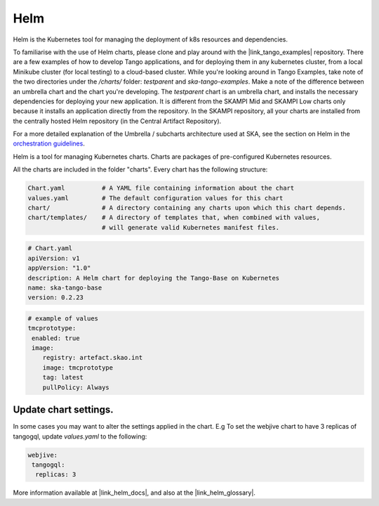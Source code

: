 Helm 
====
Helm is the Kubernetes tool for managing the deployment of k8s resources and dependencies. 

To familiarise with the use of Helm charts, please clone and play around with the |link_tango_examples| repository. There are a few examples of how to develop Tango applications, and for deploying them in any kubernetes cluster, from a local Minikube cluster (for local testing) to a cloud-based cluster. While you're looking around in Tango Examples, take note of the two directories under the `/charts/` folder: `testparent` and `ska-tango-examples`. Make a note of the difference between an umbrella chart and the chart you're developing. The `testparent` chart is an umbrella chart, and installs the necessary dependencies for deploying your new application. It is different from the SKAMPI Mid and SKAMPI Low charts only because it installs an application directly from the repository. In the SKAMPI repository, all your charts are installed from the centrally hosted Helm repository (in the Central Artifact Repository).

For a more detailed explanation of the Umbrella / subcharts architecture used at SKA, see the section on Helm in the `orchestration guidelines <https://developer.skatelescope.org/en/latest/tools/containers/orchestration-guidelines.html#helm-sub-chart-architecture>`_.

Helm is a tool for managing Kubernetes charts. Charts are packages of pre-configured Kubernetes resources.

All the charts are included in the folder "charts". Every chart has the following structure: 

.. code-block:: console

   Chart.yaml          # A YAML file containing information about the chart
   values.yaml         # The default configuration values for this chart
   chart/              # A directory containing any charts upon which this chart depends.
   chart/templates/    # A directory of templates that, when combined with values,
                       # will generate valid Kubernetes manifest files.

.. code-block:: console

   # Chart.yaml
   apiVersion: v1
   appVersion: "1.0"
   description: A Helm chart for deploying the Tango-Base on Kubernetes
   name: ska-tango-base
   version: 0.2.23

.. code-block:: console

   # example of values
   tmcprototype:
    enabled: true
    image:
       registry: artefact.skao.int
       image: tmcprototype
       tag: latest
       pullPolicy: Always


Update chart settings.
----------------------

In some cases you may want to alter the settings applied in the chart.
E.g To set the webjive chart to have 3 replicas of tangogql, update `values.yaml` to the following:

.. code-block:: console

   webjive:
    tangogql:
     replicas: 3

More information available at |link_helm_docs|, and also at the |link_helm_glossary|. 

.. |link_tango_examples| raw:: html

   <a href="https://gitlab.com/ska-telescope/ska-tango-examples/">SKA Tango Examples</a>

.. |link_helm_docs| raw:: html

   <a href="https://helm.sh/docs/">Helm Documentation</a>

.. |link_helm_glossary| raw:: html

   <a href="https://helm.sh/docs/">Helm Glossary</a>
    